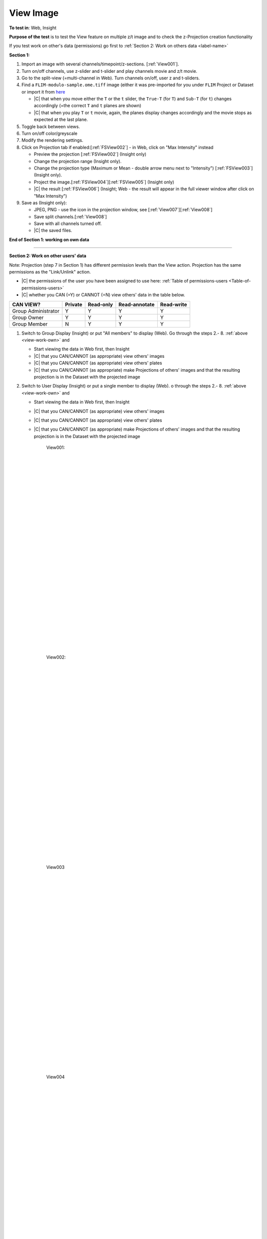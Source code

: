 View Image
===========



**To test in**: Web, Insight

**Purpose of the test** is to test the View feature on multiple z/t image and to check the z-Projection creation functionality

If you test work on other's data (permissions) go first to :ref:`Section 2: Work on others data <label-name>`

**Section 1:**

.. _view-work-own:

#. Import an image with several channels/timepoint/z-sections. [:ref:`View001`].

#. Turn on/off channels, use z-slider and t-slider and play channels movie and z/t movie.

#. Go to the split-view (=multi-channel in Web). Turn channels on/off, user z and t-sliders.

#. Find a ``FLIM-modulo-sample.ome.tiff`` image (either it was pre-imported for you under ``FLIM`` Project or Dataset or import it from `here <http://www.openmicroscopy.org/Schemas/Samples/2013-06/modulo/FLIM-modulo-sample.ome.tiff>`_ 

   - |C| that when you move either the ``T`` or the ``t`` slider, the ``True-T`` (for ``T``) and ``Sub-T`` (for ``t``) changes accordingly (=the correct ``T`` and ``t`` planes are shown)
   - |C| that when you play ``T`` or ``t`` movie, again, the planes display changes accordingly and the movie stops as expected at the last plane.

#. Toggle back between views.

#. Turn on/off color/greyscale

#. Modify the rendering settings.

#. Click on Projection tab if enabled:[:ref:`FSView002`]  - in Web, click on "Max Intensity" instead

   - Preview the projection [:ref:`FSView002`] (Insight only)
   - Change the projection range (Insight only).
   - Change the projection type (Maximum or Mean - double arrow menu next to "Intensity") [:ref:`FSView003`] (Insight only).
   - Project the image.[:ref:`FSView004`][:ref:`FSView005`] (Insight only)
   - |C| the result [:ref:`FSView006`] (Insight; Web - the result will appear in the full viewer window after click on "Max Intensity")

#. Save as (Insight only):

   - JPEG, PNG - use the icon in the projection window, see [:ref:`View007`][:ref:`View008`]
   - Save split channels.[:ref:`View008`]
   - Save with all channels turned off.
   - |C| the saved files.

**End of Section 1: working on own data**

---------------------------------------------------------------------------------------------------------------------------------

.. _label-name:

**Section 2: Work on other users' data**

Note: Projection (step 7 in Section 1) has different permission levels than the View action. Projection has the same permissions as the "Link/Unlink" action. 

- |C| the permissions of the user you have been assigned to use here: :ref:`Table of permissions-users <Table-of-permissions-users>`
- |C| whether you CAN (=Y) or CANNOT (=N) view others' data in the table below.



.. tabularcolumns:: |l|c|c|c|

==================== ======= ========== ================ ================
   CAN VIEW?         Private Read-only  Read-annotate     Read-write
==================== ======= ========== ================ ================
Group Administrator    Y        Y           Y                  Y
-------------------- ------- ---------- ---------------- ----------------
   Group Owner         Y        Y           Y                  Y
-------------------- ------- ---------- ---------------- ----------------
   Group Member        N        Y           Y                  Y
==================== ======= ========== ================ ================

#. Switch to Group Display (Insight) or put "All members" to display (Web). Go through the steps 2.- 8. :ref:`above <view-work-own>` and

   - Start viewing the data in Web first, then Insight
   - |C| that you CAN/CANNOT (as appropriate) view others' images
   - |C| that you CAN/CANNOT (as appropriate) view others' plates
   - |C| that you CAN/CANNOT (as appropriate) make Projections of others' images and that the resulting projection is in the Dataset with the projected image


#. Switch to User Display (Insight) or put a single member to display (Web). o through the steps 2.- 8. :ref:`above <view-work-own>` and

   - Start viewing the data in Web first, then Insight
   - |C| that you CAN/CANNOT (as appropriate) view others' images
   - |C| that you CAN/CANNOT (as appropriate) view others' plates
   - |C| that you CAN/CANNOT (as appropriate) make Projections of others' images and that the resulting projection is in the Dataset with the projected image







	.. _View001:
	.. figure:: /images/testing_scenarios/ViewImage/001.png
	   :align: center
	   :width: 100%

	   View001: 


	|
	|
	|
	|
	|
	|
	|
	|
	|
	|
	|
	|
	|
	|
	|
	|
	|
	|
	|
	|
	|
	|
	|
	|
	|
	|
	|
	|


	.. _View002:
	.. figure:: /images/testing_scenarios/ViewImage/002.png
	   :align: center

	   View002:


	|
	|
	|
	|
	|
	|
	|
	|
	|
	|
	|
	|
	|
	|
	|
	|
	|
	|
	|
	|
	|
	|
	|
	|
	|
	|
	|
	|


	.. _View003:
	.. figure:: /images/testing_scenarios/ViewImage/003.png
	   :align: center

	   View003


	|
	|
	|
	|
	|
	|
	|
	|
	|
	|
	|
	|
	|
	|
	|
	|
	|
	|
	|
	|
	|
	|
	|
	|
	|
	|
	|
	|


	.. _View004:
	.. figure:: /images/testing_scenarios/ViewImage/004.png
	   :align: center

	   View004


	|
	|
	|
	|
	|
	|
	|
	|
	|
	|
	|
	|
	|
	|
	|
	|
	|
	|
	|
	|
	|
	|
	|
	|
	|
	|
	|
	|


	.. _View005:
	.. figure:: /images/testing_scenarios/ViewImage/005.png
	   :align: center

	   View005


	|
	|
	|
	|
	|
	|
	|
	|
	|
	|
	|
	|
	|
	|
	|
	|
	|
	|
	|
	|
	|
	|
	|
	|
	|
	|
	|
	|


	.. _View006:
	.. figure:: /images/testing_scenarios/ViewImage/006.png
	   :align: center
	 

	   View006: 


	|
	|
	|
	|
	|
	|
	|
	|
	|
	|
	|
	|
	|
	|
	|
	|
	|
	|
	|
	|
	|
	|
	|
	|
	|
	|
	|
	|


	.. _View007:
	.. figure:: /images/testing_scenarios/ViewImage/007.png
	   :align: center

	   View007:


	|
	|
	|
	|
	|
	|
	|
	|
	|
	|
	|
	|
	|
	|
	|
	|
	|
	|
	|
	|
	|
	|
	|
	|
	|
	|
	|
	|


	.. _View008:
	.. figure:: /images/testing_scenarios/ViewImage/008.png
	   :align: center
	 

	   View008



	|
	|
	|
	|
	|
	|
	|
	|
	|
	|
	|
	|
	|
	|
	|
	|
	|
	|
	|
	|
	|
	|
	|
	|
	|
	|
	|
	|

